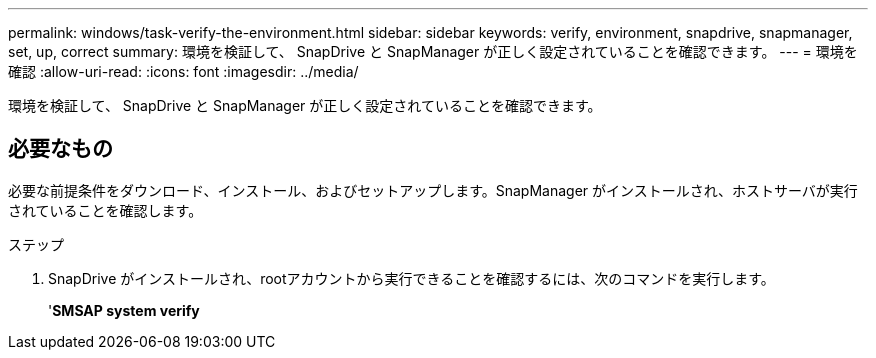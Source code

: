 ---
permalink: windows/task-verify-the-environment.html 
sidebar: sidebar 
keywords: verify, environment, snapdrive, snapmanager, set, up, correct 
summary: 環境を検証して、 SnapDrive と SnapManager が正しく設定されていることを確認できます。 
---
= 環境を確認
:allow-uri-read: 
:icons: font
:imagesdir: ../media/


[role="lead"]
環境を検証して、 SnapDrive と SnapManager が正しく設定されていることを確認できます。



== 必要なもの

必要な前提条件をダウンロード、インストール、およびセットアップします。SnapManager がインストールされ、ホストサーバが実行されていることを確認します。

.ステップ
. SnapDrive がインストールされ、rootアカウントから実行できることを確認するには、次のコマンドを実行します。
+
'*SMSAP system verify*


